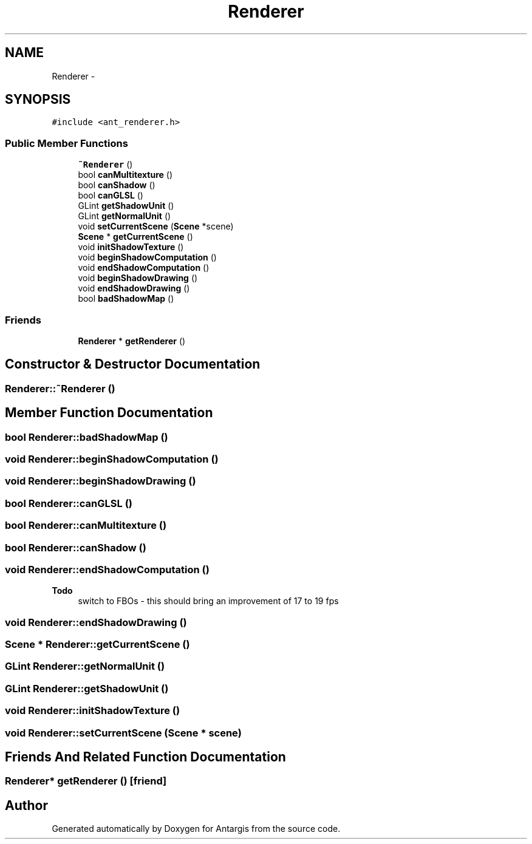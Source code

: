 .TH "Renderer" 3 "27 Oct 2006" "Version 0.1.9" "Antargis" \" -*- nroff -*-
.ad l
.nh
.SH NAME
Renderer \- 
.SH SYNOPSIS
.br
.PP
\fC#include <ant_renderer.h>\fP
.PP
.SS "Public Member Functions"

.in +1c
.ti -1c
.RI "\fB~Renderer\fP ()"
.br
.ti -1c
.RI "bool \fBcanMultitexture\fP ()"
.br
.ti -1c
.RI "bool \fBcanShadow\fP ()"
.br
.ti -1c
.RI "bool \fBcanGLSL\fP ()"
.br
.ti -1c
.RI "GLint \fBgetShadowUnit\fP ()"
.br
.ti -1c
.RI "GLint \fBgetNormalUnit\fP ()"
.br
.ti -1c
.RI "void \fBsetCurrentScene\fP (\fBScene\fP *scene)"
.br
.ti -1c
.RI "\fBScene\fP * \fBgetCurrentScene\fP ()"
.br
.ti -1c
.RI "void \fBinitShadowTexture\fP ()"
.br
.ti -1c
.RI "void \fBbeginShadowComputation\fP ()"
.br
.ti -1c
.RI "void \fBendShadowComputation\fP ()"
.br
.ti -1c
.RI "void \fBbeginShadowDrawing\fP ()"
.br
.ti -1c
.RI "void \fBendShadowDrawing\fP ()"
.br
.ti -1c
.RI "bool \fBbadShadowMap\fP ()"
.br
.in -1c
.SS "Friends"

.in +1c
.ti -1c
.RI "\fBRenderer\fP * \fBgetRenderer\fP ()"
.br
.in -1c
.SH "Constructor & Destructor Documentation"
.PP 
.SS "Renderer::~Renderer ()"
.PP
.SH "Member Function Documentation"
.PP 
.SS "bool Renderer::badShadowMap ()"
.PP
.SS "void Renderer::beginShadowComputation ()"
.PP
.SS "void Renderer::beginShadowDrawing ()"
.PP
.SS "bool Renderer::canGLSL ()"
.PP
.SS "bool Renderer::canMultitexture ()"
.PP
.SS "bool Renderer::canShadow ()"
.PP
.SS "void Renderer::endShadowComputation ()"
.PP
\fBTodo\fP
.RS 4
switch to FBOs - this should bring an improvement of 17 to 19 fps 
.RE
.PP

.SS "void Renderer::endShadowDrawing ()"
.PP
.SS "\fBScene\fP * Renderer::getCurrentScene ()"
.PP
.SS "GLint Renderer::getNormalUnit ()"
.PP
.SS "GLint Renderer::getShadowUnit ()"
.PP
.SS "void Renderer::initShadowTexture ()"
.PP
.SS "void Renderer::setCurrentScene (\fBScene\fP * scene)"
.PP
.SH "Friends And Related Function Documentation"
.PP 
.SS "\fBRenderer\fP* getRenderer ()\fC [friend]\fP"
.PP


.SH "Author"
.PP 
Generated automatically by Doxygen for Antargis from the source code.
